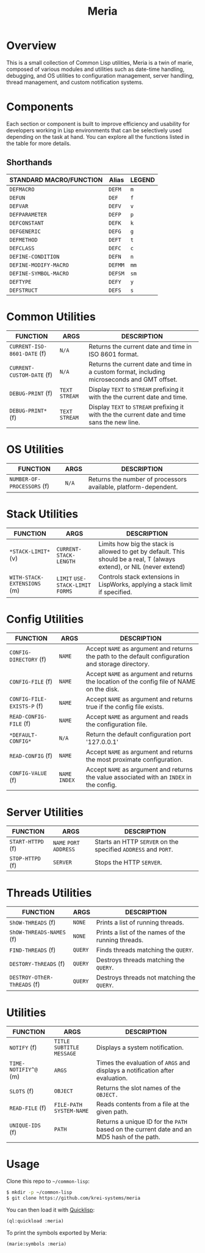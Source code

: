 #+TITLE: Meria

* Overview
This is a small collection of Common Lisp utilities, Meria is a twin of marie, composed of various modules and utilities such as date-time handling, debugging, and OS utilities to configuration management, server handling, thread management, and custom notification systems.
* Components
Each section or component is built to improve efficiency and usability for developers
working in Lisp environments that can be selectively used depending on the task at hand.
You can explore all the functions listed in the table for more details.

** Shorthands
| STANDARD MACRO/FUNCTION | Alias   | LEGEND |
|-------------------------+---------+--------|
| ~DEFMACRO~              | ~DEFM~  | ~m~    |
| ~DEFUN~                 | ~DEF~   | ~f~    |
| ~DEFVAR~                | ~DEFV~  | ~v~    |
| ~DEFPARAMETER~          | ~DEFP~  | ~p~    |
| ~DEFCONSTANT~           | ~DEFK~  | ~k~    |
| ~DEFGENERIC~            | ~DEFG~  | ~g~    |
| ~DEFMETHOD~             | ~DEFT~  | ~t~    |
| ~DEFCLASS~              | ~DEFC~  | ~c~    |
| ~DEFINE-CONDITION~      | ~DEFN~  | ~n~    |
| ~DEFINE-MODIFY-MACRO~   | ~DEFMM~ | ~mm~   |
| ~DEFINE-SYMBOL-MACRO~   | ~DEFSM~ | ~sm~   |
| ~DEFTYPE~               | ~DEFY~  | ~y~    |
| ~DEFSTRUCT~             | ~DEFS~  | ~s~    |

* Common Utilities
| FUNCTION                    | ARGS            | DESCRIPTION                                                                                   |
|-----------------------------+-----------------+-----------------------------------------------------------------------------------------------|
| ~CURRENT-ISO-8601-DATE~ (f) | ~N/A~           | Returns the current date and time in ISO 8601 format.                                         |
| ~CURRENT-CUSTOM-DATE~ (f)   | ~N/A~           | Returns the current date and time in a custom format, including microseconds and GMT offset.  |
| ~DEBUG-PRINT~ (f)           | ~TEXT~ ~STREAM~ | Display ~TEXT~ to ~STREAM~ prefixing it with the the current date and time.                   |
| ~DEBUG-PRINT*~ (f)          | ~TEXT~ ~STREAM~ | Display ~TEXT~ to ~STREAM~ prefixing it with the the current date and time sans the new line. |

* OS Utilities
| FUNCTION                    | ARGS   | DESCRIPTION                                                     |
|-----------------------------+--------+-----------------------------------------------------------------|
| ~NUMBER-OF-PROCESSORS~ (f)  | ~N/A~  | Returns the number of processors available, platform-dependent. |

* Stack Utilities

| FUNCTION                    | ARGS                              | DESCRIPTION                                                                                                            |
|-----------------------------+-----------------------------------+------------------------------------------------------------------------------------------------------------------------|
| ~*STACK-LIMIT*~ (v)         | ~CURRENT-STACK-LENGTH~            | Limits how big the stack is allowed to get by default. This should be a real, T (always extend), or NIL (never extend) |
| ~WITH-STACK-EXTENSIONS~ (m) | ~LIMIT~ ~USE-STACK-LIMIT~ ~FORMS~ | Controls stack extensions in LispWorks, applying a stack limit if specified.                                           |

* Config Utilities

| FUNCTION                   | ARGS           | DESCRIPTION                                                                                        |
|----------------------------+----------------+----------------------------------------------------------------------------------------------------|
| ~CONFIG-DIRECTORY~ (f)     | ~NAME~         | Accept ~NAME~ as argument and returns the path to the default configuration and storage directory. |
| ~CONFIG-FILE~ (f)          | ~NAME~         | Accept ~NAME~ as argument and returns the location of the config file of NAME on the disk.         |
| ~CONFIG-FILE-EXISTS-P~ (f) | ~NAME~         | Accept ~NAME~ as argument and returns true if the config file exists.                              |
| ~READ-CONFIG-FILE~ (f)     | ~NAME~         | Accept ~NAME~ as argument and reads the configuration file.                                        |
| ~*DEFAULT-CONFIG*~         | ~N/A~          | Return the default configuration port '127.0.0.1'                                                  |
| ~READ-CONFIG~ (f)          | ~NAME~         | Accept ~NAME~ as argument and returns the most proximate configuration.                            |
| ~CONFIG-VALUE~ (f)         | ~NAME~ ~INDEX~ | Accept ~NAME~ as argument and returns the value associated with an ~INDEX~ in the config.          |

* Server Utilities

| FUNCTION          | ARGS                    | DESCRIPTION                                                    |
|-------------------+-------------------------+----------------------------------------------------------------|
| ~START-HTTPD~ (f) | ~NAME~ ~PORT~ ~ADDRESS~ | Starts an HTTP ~SERVER~ on the specified ~ADDRESS~ and ~PORT~. |
| ~STOP-HTTPD~ (f)  | ~SERVER~                | Stops the HTTP ~SERVER~.                                       |

* Threads Utilities

| FUNCTION                    | ARGS    | DESCRIPTION                                        |
|-----------------------------+---------+----------------------------------------------------|
| ~ShOW-THREADS~ (f)          | ~NONE~  | Prints a list of running threads.                  |
| ~ShOW-THREADS-NAMES~ (f)    | ~NONE~  | Prints a list of the names of the running threads. |
| ~FIND-THREADS~ (f)          | ~QUERY~ | Finds threads matching the ~QUERY~.                |
| ~DESTORY-ThREADS~ (f)       | ~QUERY~ | Destroys threads matching the ~QUERY~.             |
| ~DESTROY-OThER-ThREADS~ (f) | ~QUERY~ | Destroys threads not matching the ~QUERY~.         |

* Utilities
| FUNCTION             | ARGS                         | DESCRIPTION                                                                               |
|----------------------+------------------------------+-------------------------------------------------------------------------------------------|
| ~NOTIFY~ (f)         | ~TITLE~ ~SUBTITLE~ ~MESSAGE~ | Displays a system notification.                                                           |
| ~TIME-NOTIFIY^@~ (m) | ~ARGS~                       | Times the evaluation of ~ARGS~ and displays a notification after evaluation.              |
| ~SLOTS~ (f)          | ~OBJECT~                     | Returns the slot names of the ~OBJECT.~                                                   |
| ~READ-FILE~ (f)      | ~FILE-PATH~  ~SYSTEM-NAME~   | Reads contents from a file at the given path.                                             |
| ~UNIQUE-IDS~ (f)     | ~PATH~                       | Returns a unique ID for the ~PATH~ based on the current date and an MD5 hash of the path. |

* Usage
Clone this repo to =~/common-lisp=:

#+BEGIN_SRC sh
$ mkdir -p ~/common-lisp
$ git clone https://github.com/krei-systems/meria
#+END_SRC

You can then load it with [[https://quicklisp.org][Quicklisp]]:

#+BEGIN_SRC lisp
(ql:quickload :meria)
#+END_SRC

To print the symbols exported by Meria:
#+BEGIN_SRC lisp
(marie:symbols :meria)
#+END_SRC
